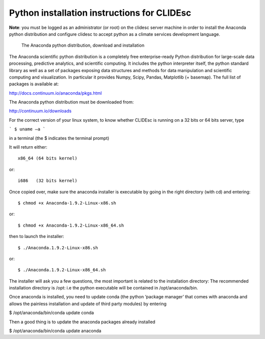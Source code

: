 Python installation instructions for CLIDEsc
============================================

**Note**: you must be logged as an administrator (or root) on the clidesc server machine in order to install the Anaconda python distribution and configure clidesc to accept python as a climate services development language.

 The Anaconda python distribution, download and installation

The Anaconda scientific python distribution is a completely free enterprise-ready Python distribution for large-scale data processing, predictive analytics, and scientific computing. It includes the python interpreter itself, the python standard library as well as a set of packages exposing data structures and methods for data manipulation and scientific computing and visualization. In particular it provides Numpy, Scipy, Pandas, Matplotlib (+ basemap). The full list of packages is available at: 

http://docs.continuum.io/anaconda/pkgs.html

The Anaconda python distribution must be downloaded from: 

http://continuum.io/downloads

For the correct version of your linux system, to know whether CLIDEsc is running on a 32 bits or 64 bits server, type 

```
$ uname –a 
```

in a terminal (the $ indicates the terminal prompt)

It will return either::

    x86_64 (64 bits kernel)

or:: 

    i686   (32 bits kernel)

Once copied over, make sure the anaconda installer is executable by going in the right directory (with cd) and entering::

    $ chmod +x Anaconda-1.9.2-Linux-x86.sh

or:: 

    $ chmod +x Anaconda-1.9.2-Linux-x86_64.sh

then to launch the installer:: 


$ ./Anaconda.1.9.2-Linux-x86.sh

or:: 

$ ./Anaconda.1.9.2-Linux-x86_64.sh

The installer will ask you a few questions, the most important is related to the installation directory: The recommended installation directory is /opt: i.e the python executable will be contained in /opt/anaconda/bin. 

Once anaconda is installed, you need to update conda (the python ‘package manager’ that comes with anaconda and allows the painless installation and update of third party modules) by entering 

$ /opt/anaconda/bin/conda update conda

Then a good thing is to update the anaconda packages already installed 

$ /opt/anaconda/bin/conda update anaconda

